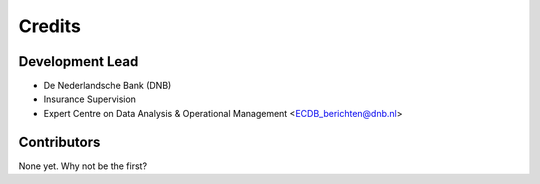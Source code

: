 =======
Credits
=======

Development Lead
----------------

* De Nederlandsche Bank (DNB)
* Insurance Supervision
* Expert Centre on Data Analysis & Operational Management <ECDB_berichten@dnb.nl>

Contributors
------------

None yet. Why not be the first?
